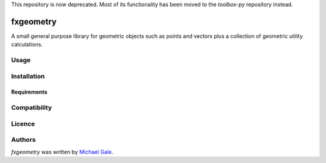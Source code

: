 This repository is now deprecated. Most of its functionality has been moved to the `toolbox-py` repository instead.

fxgeometry
==========

.. image:: https://travis-ci.com/michaelgale/fxgeometry.svg?branch=master
   :target: https://travis-ci.com/michaelgale/fxgeometry
   :alt: Latest Travis CI build status
.. image:: https://img.shields.io/badge/license-MIT-blue.svg
   :target: https://github.com/michaelgale/fxgeometry/LICENSE.md

A small general purpose library for geometric objects such as points and vectors plus a collection of geometric utility calculations.

Usage
-----

Installation
------------

Requirements
^^^^^^^^^^^^

Compatibility
-------------

Licence
-------

Authors
-------

`fxgeometry` was written by `Michael Gale <michael@fxbricks.com>`_.
